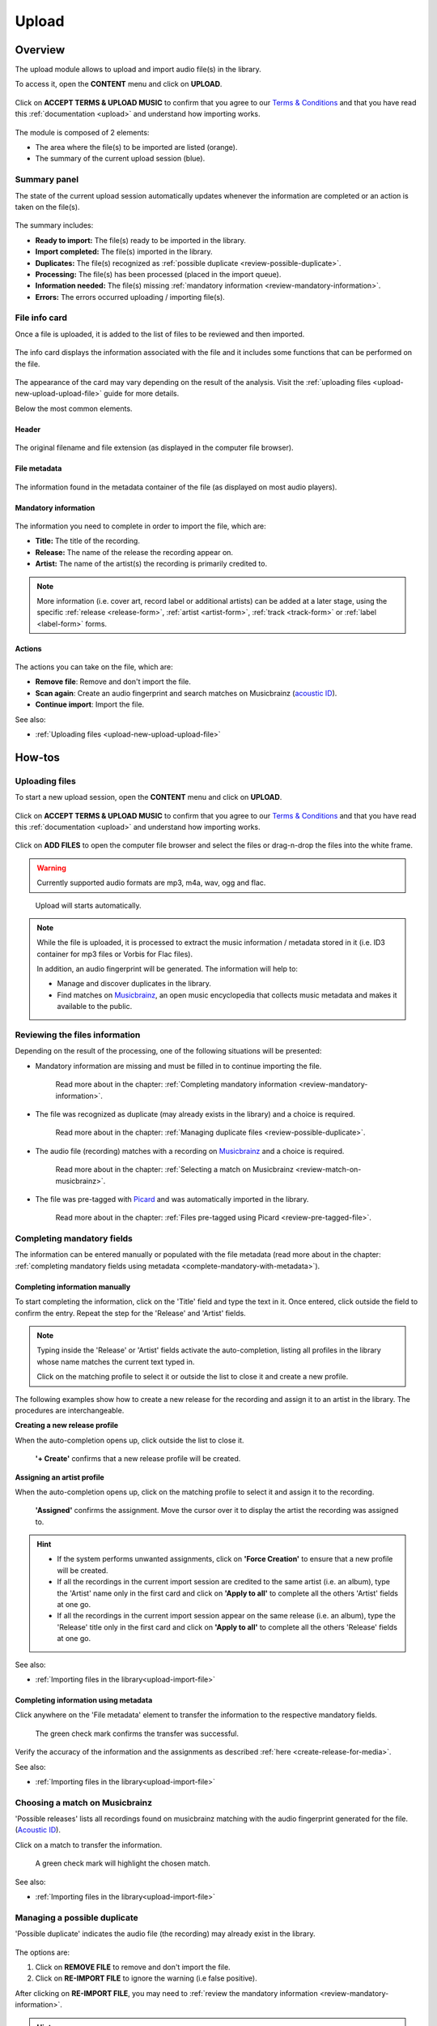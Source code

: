 .. _upload:

#######
Upload
#######


.. _upload-overview:

********
Overview
********

The upload module allows to upload and import audio file(s) in the library.

To access it, open the **CONTENT** menu and click on **UPLOAD**.

.. figure:: img/content-sub-nav-upload.png

Click on **ACCEPT TERMS & UPLOAD MUSIC** to confirm that you agree to our
`Terms & Conditions <https://www.openbroadcast.org/about/terms-and-conditions/>`__ and that you have read this
:ref:`documentation <upload>` and understand how importing works.

.. figure:: img/new-session-terms.png

.. figure:: img/upload-overview.png

The module is composed of 2 elements:

* The area where the file(s) to be imported are listed (orange).
* The summary of the current upload session (blue).


.. _upload-summary-current-import:

Summary panel
=============

The state of the current upload session automatically updates whenever the information are completed or an action is
taken on the file(s).

.. figure:: img/upload-overview-summary-upload-session.png
   :width: 320px
   :height: 425px

The summary includes:

* **Ready to import:** The file(s) ready to be imported in the library.
* **Import completed:** The file(s) imported in the library.
* **Duplicates:** The file(s) recognized as :ref:`possible duplicate <review-possible-duplicate>`.
* **Processing:** The file(s) has been processed (placed in the import queue).
* **Information needed:** The file(s) missing :ref:`mandatory information <review-mandatory-information>`.
* **Errors:** The errors occurred uploading / importing file(s).


.. _upload-media-info-card:


File info card
==============

Once a file is uploaded, it is added to the list of files to be reviewed and then imported.

.. figure:: img/upload-overview-media-card.png

The info card displays the information associated with the file and it includes some functions that can be performed on
the file.

.. figure:: img/media-card-overview.png

The appearance of the card may vary depending on the result of the analysis.
Visit the :ref:`uploading files <upload-new-upload-upload-file>` guide for more details.

Below the most common elements.

Header
------

.. figure:: img/media-card-header.png

The original filename and file extension (as displayed in the computer file browser).

File metadata
-------------

.. figure:: img/media-card-metadata.png

The information found in the metadata container of the file (as displayed on most audio players).


Mandatory information
---------------------

.. figure:: img/media-card-mandatory-fields.png

The information you need to complete in order to import the file, which are:

* **Title:** The title of the recording.
* **Release:** The name of the release the recording appear on.
* **Artist:** The name of the artist(s) the recording is primarily credited to.

.. note::

  More information (i.e. cover art, record label or additional artists) can be added at a later stage, using the
  specific :ref:`release <release-form>`, :ref:`artist <artist-form>`, :ref:`track <track-form>` or
  :ref:`label <label-form>` forms.

Actions
-------

.. figure:: img/media-card-footer-functions.png

The actions you can take on the file, which are:

* **Remove file**: Remove and don't import the file.
* **Scan again**: Create an audio fingerprint and search matches on Musicbrainz (`acoustic ID <https://acoustid.org/>`_).
* **Continue import**: Import the file.

See also:

* :ref:`Uploading files <upload-new-upload-upload-file>`

.. _upload-how-to:

*******
How-tos
*******


.. _upload-new-upload-upload-file:

Uploading files
===============

To start a new upload session, open the **CONTENT** menu and click on **UPLOAD**.

.. figure:: img/content-sub-nav-upload.png

Click on **ACCEPT TERMS & UPLOAD MUSIC** to confirm that you agree to our
`Terms & Conditions <https://www.openbroadcast.org/about/terms-and-conditions/>`__ and that you have read this
:ref:`documentation <upload>` and understand how importing works.

.. figure:: img/new-session-terms.png

Click on **ADD FILES** to open the computer file browser and select the files or drag-n-drop the files into the white frame.

.. warning::

   Currently supported audio formats are mp3, m4a, wav, ogg and flac.

.. figure:: img/new-session-add-files.png

   Upload will starts automatically.

.. note::

   While the file is uploaded, it is processed to extract the music information / metadata stored in it (i.e. ID3 container
   for mp3 files or Vorbis for Flac files).

   In addition, an audio fingerprint will be generated. The information will help to:

   * Manage and discover duplicates in the library.
   * Find matches on `Musicbrainz <https://musicbrainz.org/>`__, an open music encyclopedia that collects music metadata
     and makes it available to the public.


.. _upload-new-upload-review-file:

Reviewing the files information
===============================

Depending on the result of the processing, one of the following situations will be presented:

* Mandatory information are missing and must be filled in to continue importing the file.

  .. figure:: img/review-mandatory-information.png

     Read more about in the chapter: :ref:`Completing mandatory information <review-mandatory-information>`.

* The file was recognized as duplicate (may already exists in the library) and a choice is required.

  .. figure:: img/review-possible-duplicate.png

     Read more about in the chapter: :ref:`Managing duplicate files <review-possible-duplicate>`.

* The audio file (recording) matches with a recording on `Musicbrainz <https://musicbrainz.org/>`_ and a choice is required.

  .. figure:: img/review-match-on-musicbrainz.png

     Read more about in the chapter: :ref:`Selecting a match on Musicbrainz <review-match-on-musicbrainz>`.

* The file was pre-tagged with `Picard <https://picard.musicbrainz.org/>`_ and was automatically imported in the library.

  .. figure:: img/review-pre-tagged-file.png

     Read more about in the chapter: :ref:`Files pre-tagged using Picard <review-pre-tagged-file>`.


.. _review-mandatory-information:

Completing mandatory fields
===========================

The information can be entered manually or populated with the file metadata
(read more about in the chapter: :ref:`completing mandatory fields using metadata <complete-mandatory-with-metadata>`).


.. _complete-mandatory-manually:

Completing information manually
-------------------------------

To start completing the information, click on the 'Title' field and type the text in it. Once entered, click outside the
field to confirm the entry. Repeat the step for the 'Release' and 'Artist' fields.

.. note::

  Typing inside the 'Release' or 'Artist' fields activate the auto-completion, listing all profiles in the library whose
  name matches the current text typed in.

  Click on the matching profile to select it or outside the list to close it and create a new profile.

The following examples show how to create a new release for the recording and assign it to an artist in the library.
The procedures are interchangeable.


.. _create-release-for-media:

**Creating a new release profile**

When the auto-completion opens up, click outside the list to close it.

.. figure:: img/media-card-create-release.gif

  **'+ Create'** confirms that a new release profile will be created.


.. _assign-artist-to-media:

**Assigning an artist profile**

When the auto-completion opens up, click on the matching profile to select it and assign it to the recording.

.. figure:: img/media-card-assign-artist.gif

   **'Assigned'** confirms the assignment. Move the cursor over it to display the artist the recording was assigned to.

.. hint::

   * If the system performs unwanted assignments, click on **'Force Creation'** to ensure that a new profile will be
     created.
   * If all the recordings in the current import session are credited to the same artist (i.e. an album), type the
     'Artist' name only in the first card and click on **'Apply to all'** to complete all the others 'Artist' fields at
     one go.
   * If all the recordings in the current import session appear on the same release (i.e. an album), type the 'Release'
     title only in the first card and click on **'Apply to all'** to complete all the others 'Release' fields at one go.

See also:

* :ref:`Importing files in the library<upload-import-file>`


.. _complete-mandatory-with-metadata:

Completing information using metadata
-------------------------------------

Click anywhere on the 'File metadata' element to transfer the information to the respective mandatory fields.

.. figure:: img/media-card-select-metadata.png

    The green check mark confirms the transfer was successful.

Verify the accuracy of the information and the assignments as described :ref:`here <create-release-for-media>`.

See also:

* :ref:`Importing files in the library<upload-import-file>`


.. _review-match-on-musicbrainz:

Choosing a match on Musicbrainz
===============================

'Possible releases' lists all recordings found on musicbrainz matching with the audio fingerprint generated for the file.
(`Acoustic ID <https://acoustid.org/>`_).

Click on a match to transfer the information.

.. figure:: img/media-card-match-on-musicbrainz-select.png

    A green check mark will highlight the chosen match.

See also:

* :ref:`Importing files in the library<upload-import-file>`


.. _review-possible-duplicate:

Managing a possible duplicate
=============================

'Possible duplicate' indicates the audio file (the recording) may already exist in the library.

.. figure:: img/review-possible-duplicate.png

The options are:

#. Click on **REMOVE FILE** to remove and don't import the file.
#. Click on **RE-IMPORT FILE** to ignore the warning (i.e false positive).

After clicking on **RE-IMPORT FILE**, you may need to :ref:`review the mandatory information <review-mandatory-information>`.

.. hint::

 To verify the accuracy of the detection, right click on the title of the 'possible match' and select 'open in a new tab'.
 Check the duration or listen to the audio file to be sure it was not a *False Positive* case.

.. _review-pre-tagged-file:

Pre-tagged file
---------------

File(s) previously tagged using the Picard tag editor are automatically imported in the library (no additional steps required).

`Picard <https://picard.musicbrainz.org/>`__ is a desktop music tagger by `Musicbrainz <https://musicbrainz.org/>`__,
which insert identifiers
(`Musicbrainz ID <https://musicbrainz.org/doc/MusicBrainz_Identifier>`__) in the metadata container of the file.

.. figure:: img/mbrainz-picard-tag-editor.png

The identifiers are used by the system to find matches and keep organized the file(s) in the library.

.. _upload-import-file:

Importing files
===============

Click on **CONTINUE IMPORT** to import the file in the library.

.. figure:: img/media-card-footer-functions.png

The file will be added to the import queue (highlighted in blue) and then automatically imported.

.. figure:: img/media-card-import-complete.png

  The green color confirms the import was successful.

At this point you can:

* Click on the title to visit the :ref:`track profile <track-detail>`.
* Click on the artist name to visit the :ref:`artist profile <artist-detail>` the track was credited to.
* Click on the release title to visit the :ref:`release profile <release-detail>` the track appears on.
* Continue to complete the information of the remaining files in the current upload session.

.. hint::

  Review the information of each file and then click on **Import all** to import all files at one go.